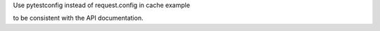 Use pytestconfig instead of request.config in cache example

to be consistent with the API documentation.
